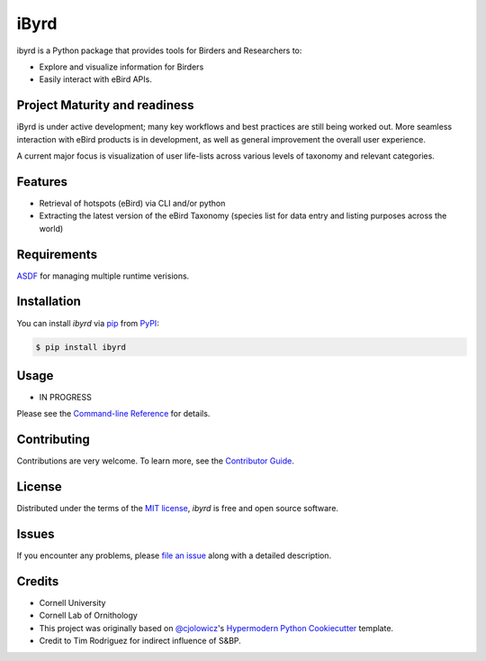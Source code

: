 ===============================
iByrd
===============================


|PyPI| |Python Version| |License|

|Read the Docs| |Tests| |Codecov|

|pre-commit| |Black|

.. |PyPI| image:: https://img.shields.io/pypi/v/ibyrd.svg
   :target: https://pypi.org/project/ibyrd/
   :alt: PyPI
.. |Python Version| image:: https://img.shields.io/pypi/pyversions/ibyrd
   :target: https://pypi.org/project/ibyrd
   :alt: Python Version
.. |License| image:: https://img.shields.io/pypi/l/ibyrd
   :target: https://opensource.org/licenses/MIT
   :alt: License
.. |Read the Docs| image:: https://img.shields.io/readthedocs/ibyrd/latest.svg?label=Read%20the%20Docs
   :target: https://ibyrd.readthedocs.io/
   :alt: Read the documentation at https://ibyrd.readthedocs.io/
.. |Tests| image:: https://github.com/X-McKay/ibyrd/workflows/Tests/badge.svg
   :target: https://github.com/X-McKay/ibyrd/actions?workflow=Tests
   :alt: Tests
.. |Codecov| image:: https://codecov.io/gh/X-McKay/ibyrd/branch/main/graph/badge.svg
   :target: https://codecov.io/gh/X-McKay/ibyrd
   :alt: Codecov
.. |pre-commit| image:: https://img.shields.io/badge/pre--commit-enabled-brightgreen?logo=pre-commit&logoColor=white
   :target: https://github.com/pre-commit/pre-commit
   :alt: pre-commit
.. |Black| image:: https://img.shields.io/badge/code%20style-black-000000.svg
   :target: https://github.com/psf/black
   :alt: Black


ibyrd is a Python package that provides tools for Birders and Researchers to:

* Explore and visualize information for Birders
* Easily interact with eBird APIs.


Project Maturity and readiness
------------------------------

iByrd is under active development; many key workflows and best practices are still being worked out.
More seamless interaction with eBird products is in development, as well as
general improvement the overall user experience.


A current major focus is visualization of user life-lists across various levels
of taxonomy and relevant categories.


Features
--------

* Retrieval of hotspots (eBird) via CLI and/or python
* Extracting the latest version of the eBird Taxonomy (species list for data entry and listing purposes across the world)



Requirements
------------

`ASDF`_ for managing multiple runtime verisions.

Installation
------------

You can install *ibyrd* via pip_ from PyPI_:

.. code:: console

   $ pip install ibyrd


Usage
-----

* IN PROGRESS

Please see the `Command-line Reference <Usage_>`_ for details.


Contributing
------------

Contributions are very welcome.
To learn more, see the `Contributor Guide`_.


License
-------

Distributed under the terms of the `MIT license`_,
*ibyrd* is free and open source software.


Issues
------

If you encounter any problems,
please `file an issue`_ along with a detailed description.


Credits
-------

* Cornell University

* Cornell Lab of Ornithology

* This project was originally based on `@cjolowicz`_'s `Hypermodern Python Cookiecutter`_ template.

* Credit to Tim Rodriguez for indirect influence of S&BP.

.. _@cjolowicz: https://github.com/cjolowicz
.. _Cookiecutter: https://github.com/audreyr/cookiecutter
.. _MIT license: https://opensource.org/licenses/MIT
.. _PyPI: https://pypi.org/
.. _Hypermodern Python Cookiecutter: https://github.com/cjolowicz/cookiecutter-hypermodern-python
.. _file an issue: https://github.com/X-McKay/ibyrd/issues
.. _pip: https://pip.pypa.io/
.. github-only
.. _Contributor Guide: CONTRIBUTING.rst
.. _Usage: https://ibyrd.readthedocs.io/en/latest/usage.html
.. _ASDF: http://asdf-vm.com/
